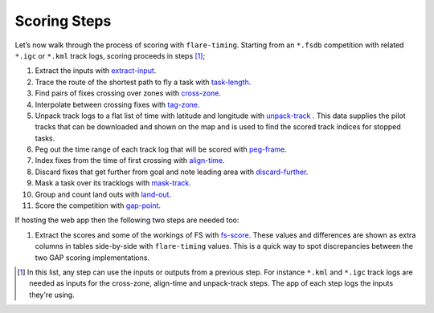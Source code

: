 Scoring Steps
-------------

Let’s now walk through the process of scoring with ``flare-timing``.  Starting
from an ``*.fsdb`` competition with related ``*.igc`` or ``*.kml`` track logs,
scoring proceeds in steps  [#]_;

#. Extract the inputs with
   `extract-input <https://github.com/BlockScope/flare-timing/tree/master/flare-timing/prod-apps/extract-input>`__.

#. Trace the route of the shortest path to fly a task with
   `task-length <https://github.com/BlockScope/flare-timing/tree/master/flare-timing/prod-apps/task-length>`__.

#. Find pairs of fixes crossing over zones with
   `cross-zone <https://github.com/BlockScope/flare-timing/tree/master/flare-timing/prod-apps/cross-zone>`__.

#. Interpolate between crossing fixes with
   `tag-zone <https://github.com/BlockScope/flare-timing/tree/master/flare-timing/prod-apps/tag-zone>`__.

#. Unpack track logs to a flat list of time with latitude and longitude with
   `unpack-track
   <https://github.com/BlockScope/flare-timing/tree/master/flare-timing/prod-apps/unpack-track>`__
   . This data supplies the pilot tracks that can be downloaded and shown on
   the map and is used to find the scored track indices for stopped tasks.

#. Peg out the time range of each track log that will be scored with
   `peg-frame <https://github.com/BlockScope/flare-timing/tree/master/flare-timing/prod-apps/peg-frame>`__.

#. Index fixes from the time of first crossing with
   `align-time <https://github.com/BlockScope/flare-timing/tree/master/flare-timing/prod-apps/align-time>`__.

#. Discard fixes that get further from goal and note leading area with
   `discard-further <https://github.com/BlockScope/flare-timing/tree/master/flare-timing/prod-apps/discard-further>`__.

#. Mask a task over its tracklogs with
   `mask-track <https://github.com/BlockScope/flare-timing/tree/master/flare-timing/prod-apps/mask-track>`__.

#. Group and count land outs with
   `land-out <https://github.com/BlockScope/flare-timing/tree/master/flare-timing/prod-apps/land-out>`__.

#. Score the competition with
   `gap-point <https://github.com/BlockScope/flare-timing/tree/master/flare-timing/prod-apps/gap-point>`__.

If hosting the web app then the following two steps are needed too:

#. Extract the scores and some of the workings of FS with `fs-score
   <https://github.com/BlockScope/flare-timing/tree/master/flare-timing/prod-apps/fs-score>`__.
   These values and differences are shown as extra columns in tables
   side-by-side with ``flare-timing`` values. This is a quick way to spot
   discrepancies between the two GAP scoring implementations.

.. [#]
   In this list, any step can use the inputs or outputs from a previous step.
   For instance ``*.kml`` and ``*.igc`` track logs are needed as inputs for the
   cross-zone, align-time and unpack-track steps. The app of each step logs the
   inputs they're using.
